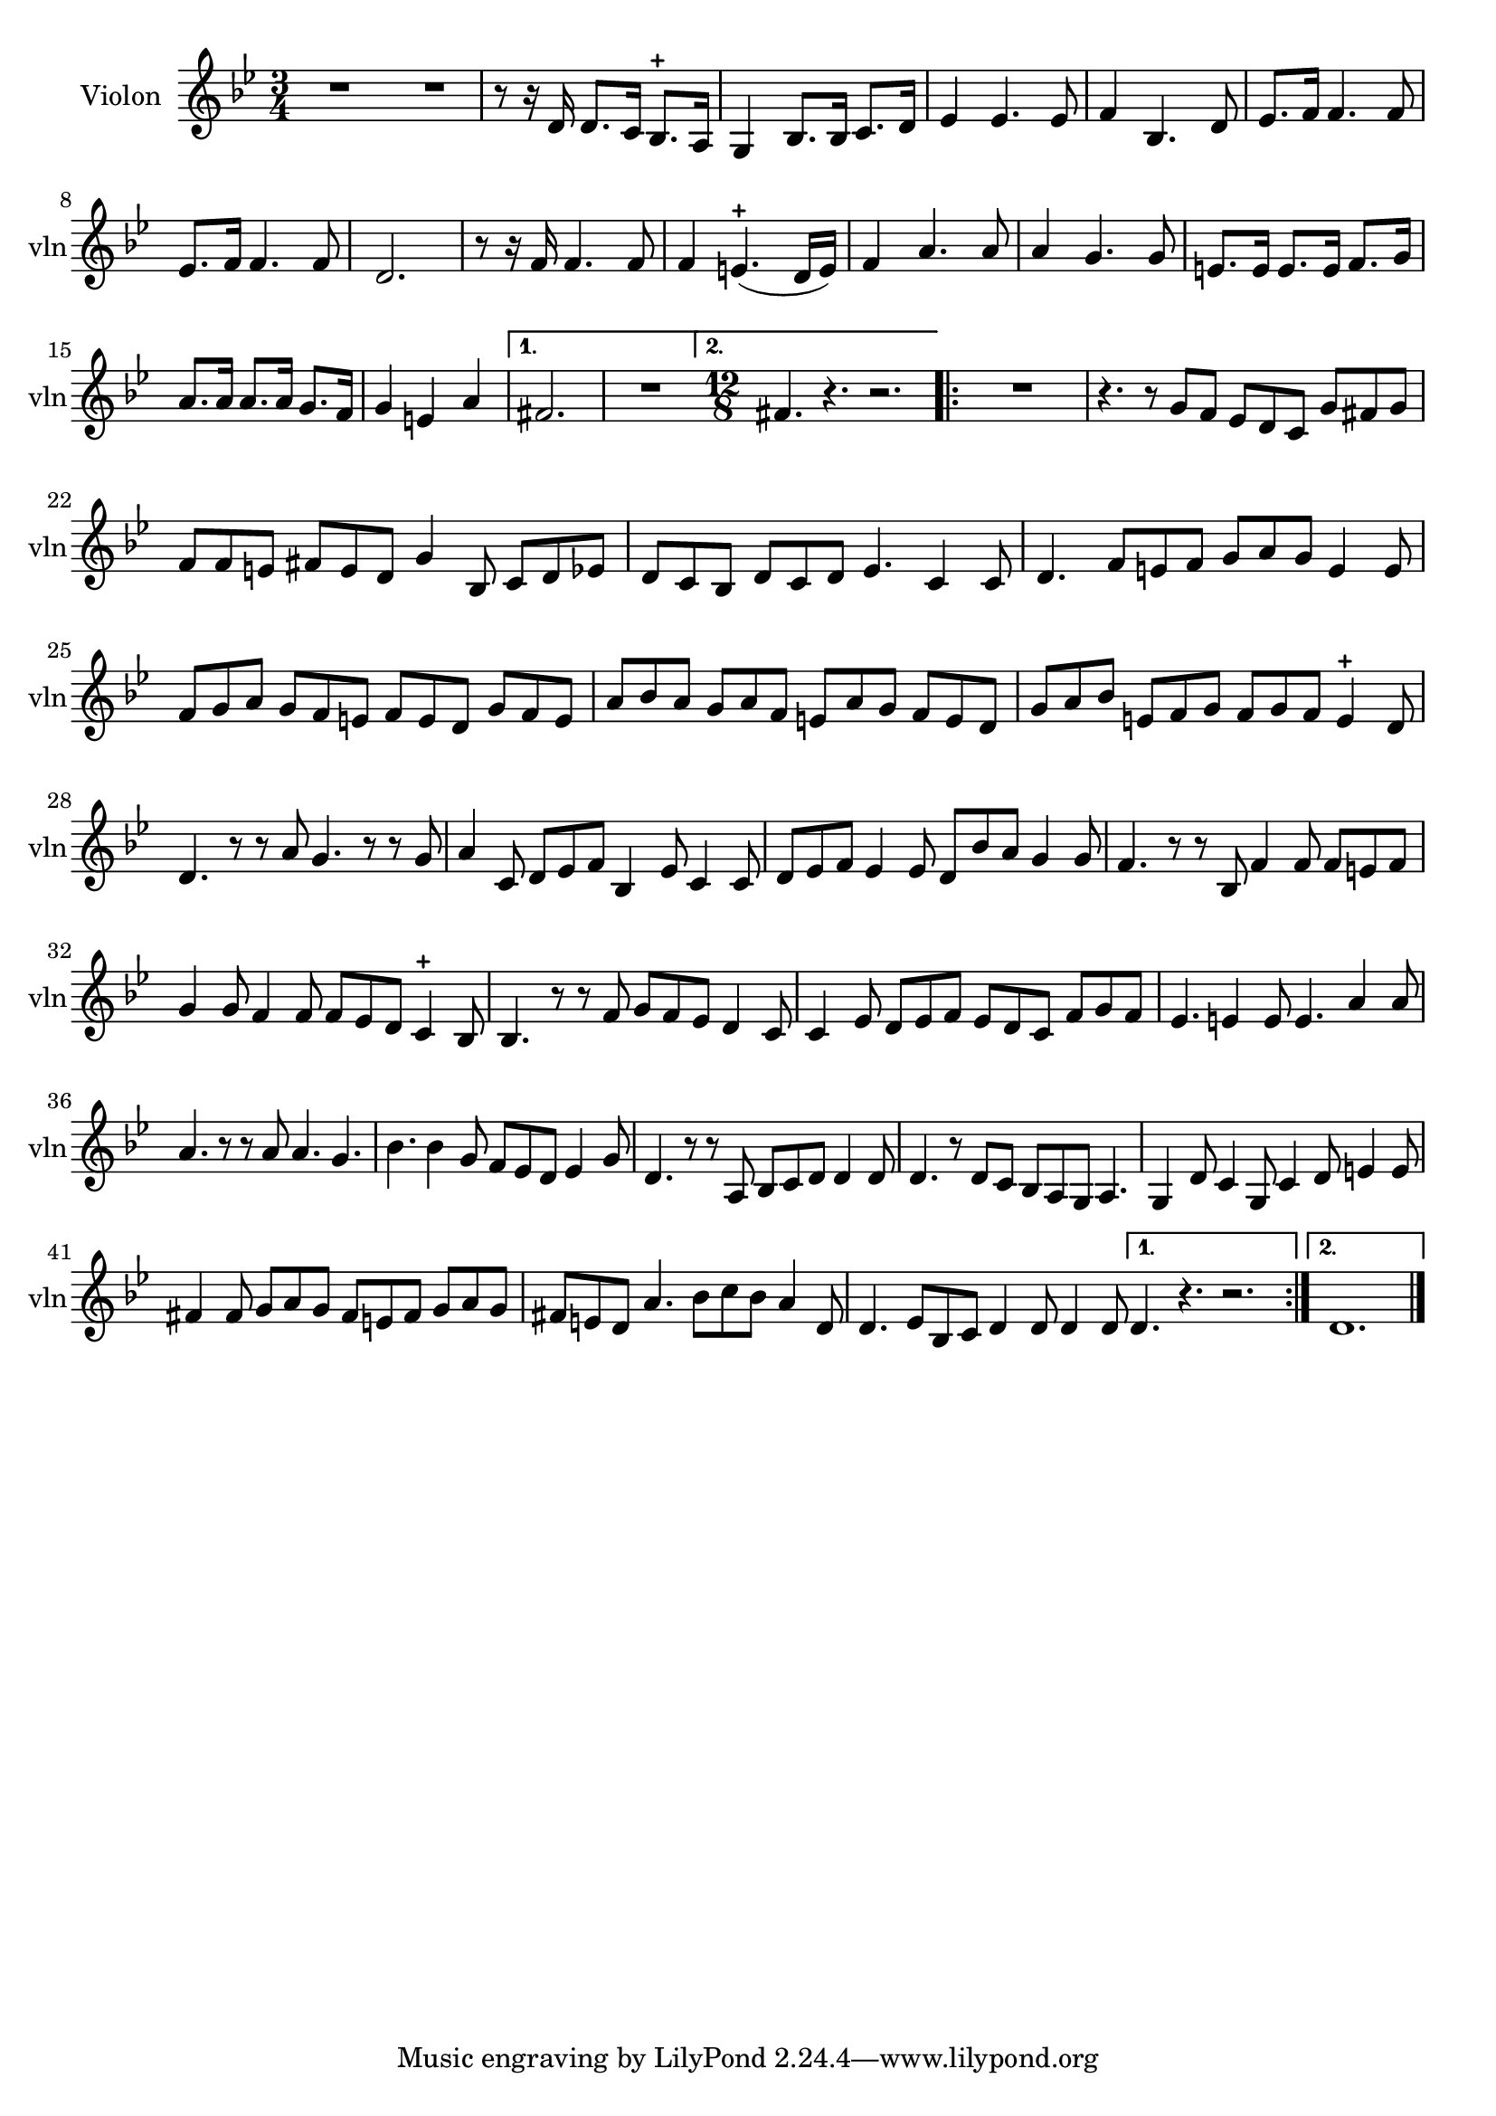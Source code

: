 \version "2.17.7"

\context Voice = "Violon"

%resetBarnum = \context Score \applyContext % pour la numérotation des mesures
%  #(set-bar-number-visibility 3)
  
\relative c'' { 
	\set Staff.instrumentName = \markup { \column { "Violon" } }
	\set Staff.midiInstrument = "violin"
	\set Staff.shortInstrumentName =#"vln"
	\set Staff.printKeyCancellation = ##f
	\override Staff.VerticalAxisGroup.minimum-Y-extent = #'(-6 . 6)
	\override TextScript.padding = #2.0
	\override MultiMeasureRest.expand-limit = 1
	\once \override Staff.TimeSignature.style = #'()
 
%  {     \override Score.BarNumber.break-visibility =#end-of-line-invisible
%  	  \resetBarnum
%         \override  Score.BarNumber.self-alignment-X = #LEFT
%  }
  	
		
  		\time 3/4
  		\clef treble 
                \key bes \major
                
               R2. | \bar "|:" 
       \repeat volta 2 {
       R2. | r8 r16 d, d8. c16 bes8.-+ a16 |
       g4 bes8. [bes16] c8. d16 | es4 es4. es8 |
       f4 bes,4. d8 | es8. f16 f4. f8 | 
       es8. f16 f4. f8
%8
	d2. | r8 r16 f16 f4. f8 | f4 e4.-+ (d16 e) | f4 a4. a8 | a4 g4. g8
	e8. e16 e8. e16 f8. g16 | a8. a16 a8. a16 g8. f16 | g4 e a |
%16	
       }           
       \alternative {
      	       {fis2. | R2. \bar":|"}
       	       { \repeat volta 2  \time 12/8 fis4. r4. r2.}
       }       	       
%19
	\repeat volta 2 {
		R1. | r4. r8 g f es d c g' fis g |
	f f e fis e d g4 bes,8 c d es | d c bes d c d es4. c4 c8 |
	d4. f8 e f g a g e4 e8 | f g a g f e f e d g f e | 
	a bes a g a f e a g f e d |
%26
	g a bes e, f g f g f e4-+ d8 | d4. r8 r a' g4. r8 r g | 
	a4 c,8 d es f bes,4 es8 c4 c8 | d es f es4 es8 d bes' a g4 g8 | 
	f4. r8 r bes, f'4 f8 f e f | g4 g8 f4 f8 f es d c4-+ bes8 | 
%32
	bes4. r8 r f' g f es d4 c8 | c4 es8 d es f es d c f g f | 
	es4. e4 e8 e4. a4 a8 | a4. r8 r a a4. g4. |
	bes4. bes4 g8 f es d es4 g8 |
%37
	d4. r8 r a bes c d d4 d8 | d4. r8 d c bes a g a4. |
	g4 d'8 c4 g8 c4 d8 e4 e8| fis4 fis8 g a g fis e fis g a g |
	fis e d a'4. bes8 c bes a4 d,8 | d4. es8 bes c d4 d8 d4 d8 
	      
	\bar "|:"  
	
}
 \alternative {
 	 {d4. r4. r2. }
 	 { d1. }    
    }  	\bar "|."
} 
     	
     
              
